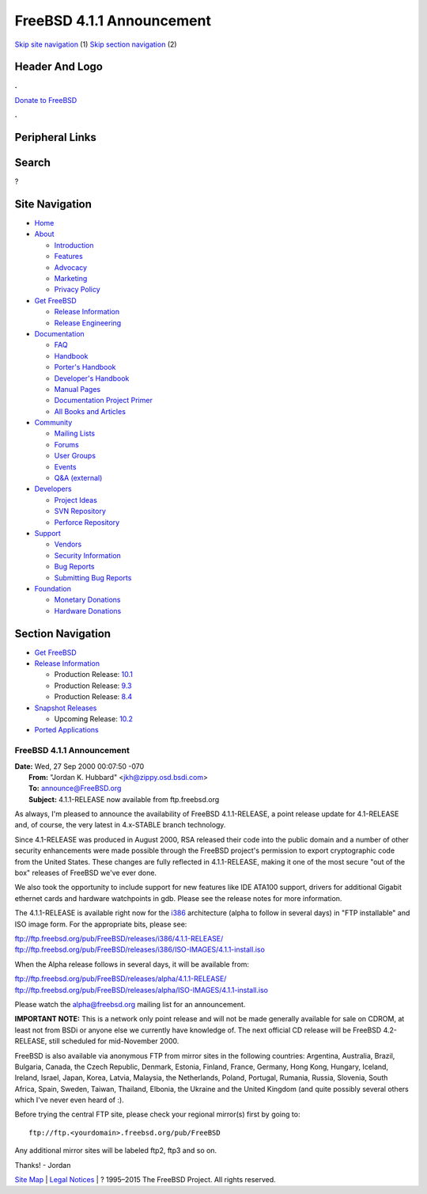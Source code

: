 ==========================
FreeBSD 4.1.1 Announcement
==========================

.. raw:: html

   <div id="containerwrap">

.. raw:: html

   <div id="container">

`Skip site navigation <#content>`__ (1) `Skip section
navigation <#contentwrap>`__ (2)

.. raw:: html

   <div id="headercontainer">

.. raw:: html

   <div id="header">

Header And Logo
---------------

.. raw:: html

   <div id="headerlogoleft">

|FreeBSD|

.. raw:: html

   </div>

.. raw:: html

   <div id="headerlogoright">

.. raw:: html

   <div class="frontdonateroundbox">

.. raw:: html

   <div class="frontdonatetop">

.. raw:: html

   <div>

**.**

.. raw:: html

   </div>

.. raw:: html

   </div>

.. raw:: html

   <div class="frontdonatecontent">

`Donate to FreeBSD <https://www.FreeBSDFoundation.org/donate/>`__

.. raw:: html

   </div>

.. raw:: html

   <div class="frontdonatebot">

.. raw:: html

   <div>

**.**

.. raw:: html

   </div>

.. raw:: html

   </div>

.. raw:: html

   </div>

Peripheral Links
----------------

.. raw:: html

   <div id="searchnav">

.. raw:: html

   </div>

.. raw:: html

   <div id="search">

Search
------

?

.. raw:: html

   </div>

.. raw:: html

   </div>

.. raw:: html

   </div>

Site Navigation
---------------

.. raw:: html

   <div id="menu">

-  `Home <../../>`__

-  `About <../../about.html>`__

   -  `Introduction <../../projects/newbies.html>`__
   -  `Features <../../features.html>`__
   -  `Advocacy <../../advocacy/>`__
   -  `Marketing <../../marketing/>`__
   -  `Privacy Policy <../../privacy.html>`__

-  `Get FreeBSD <../../where.html>`__

   -  `Release Information <../../releases/>`__
   -  `Release Engineering <../../releng/>`__

-  `Documentation <../../docs.html>`__

   -  `FAQ <../../doc/en_US.ISO8859-1/books/faq/>`__
   -  `Handbook <../../doc/en_US.ISO8859-1/books/handbook/>`__
   -  `Porter's
      Handbook <../../doc/en_US.ISO8859-1/books/porters-handbook>`__
   -  `Developer's
      Handbook <../../doc/en_US.ISO8859-1/books/developers-handbook>`__
   -  `Manual Pages <//www.FreeBSD.org/cgi/man.cgi>`__
   -  `Documentation Project
      Primer <../../doc/en_US.ISO8859-1/books/fdp-primer>`__
   -  `All Books and Articles <../../docs/books.html>`__

-  `Community <../../community.html>`__

   -  `Mailing Lists <../../community/mailinglists.html>`__
   -  `Forums <https://forums.FreeBSD.org>`__
   -  `User Groups <../../usergroups.html>`__
   -  `Events <../../events/events.html>`__
   -  `Q&A
      (external) <http://serverfault.com/questions/tagged/freebsd>`__

-  `Developers <../../projects/index.html>`__

   -  `Project Ideas <https://wiki.FreeBSD.org/IdeasPage>`__
   -  `SVN Repository <https://svnweb.FreeBSD.org>`__
   -  `Perforce Repository <http://p4web.FreeBSD.org>`__

-  `Support <../../support.html>`__

   -  `Vendors <../../commercial/commercial.html>`__
   -  `Security Information <../../security/>`__
   -  `Bug Reports <https://bugs.FreeBSD.org/search/>`__
   -  `Submitting Bug Reports <https://www.FreeBSD.org/support.html>`__

-  `Foundation <https://www.freebsdfoundation.org/>`__

   -  `Monetary Donations <https://www.freebsdfoundation.org/donate/>`__
   -  `Hardware Donations <../../donations/>`__

.. raw:: html

   </div>

.. raw:: html

   </div>

.. raw:: html

   <div id="content">

.. raw:: html

   <div id="sidewrap">

.. raw:: html

   <div id="sidenav">

Section Navigation
------------------

-  `Get FreeBSD <../../where.html>`__
-  `Release Information <../../releases/>`__

   -  Production Release:
      `10.1 <../../releases/10.1R/announce.html>`__
   -  Production Release:
      `9.3 <../../releases/9.3R/announce.html>`__
   -  Production Release:
      `8.4 <../../releases/8.4R/announce.html>`__

-  `Snapshot Releases <../../snapshots/>`__

   -  Upcoming Release:
      `10.2 <../../releases/10.2R/schedule.html>`__

-  `Ported Applications <../../ports/>`__

.. raw:: html

   </div>

.. raw:: html

   </div>

.. raw:: html

   <div id="contentwrap">

FreeBSD 4.1.1 Announcement
==========================

| **Date:** Wed, 27 Sep 2000 00:07:50 -070
|  **From:** "Jordan K. Hubbard" <jkh@zippy.osd.bsdi.com>
|  **To:** announce@FreeBSD.org
|  **Subject:** 4.1.1-RELEASE now available from ftp.freebsd.org

As always, I'm pleased to announce the availability of FreeBSD
4.1.1-RELEASE, a point release update for 4.1-RELEASE and, of course,
the very latest in 4.x-STABLE branch technology.

Since 4.1-RELEASE was produced in August 2000, RSA released their code
into the public domain and a number of other security enhancements were
made possible through the FreeBSD project's permission to export
cryptographic code from the United States. These changes are fully
reflected in 4.1.1-RELEASE, making it one of the most secure "out of the
box" releases of FreeBSD we've ever done.

We also took the opportunity to include support for new features like
IDE ATA100 support, drivers for additional Gigabit ethernet cards and
hardware watchpoints in gdb. Please see the release notes for more
information.

The 4.1.1-RELEASE is available right now for the
`i386 <ftp://ftp.freebsd.org/pub/FreeBSD/releases/i386/4.1.1-RELEASE>`__
architecture (alpha to follow in several days) in "FTP installable" and
ISO image form. For the appropriate bits, please see:

| ftp://ftp.freebsd.org/pub/FreeBSD/releases/i386/4.1.1-RELEASE/
| 
  ftp://ftp.freebsd.org/pub/FreeBSD/releases/i386/ISO-IMAGES/4.1.1-install.iso

When the Alpha release follows in several days, it will be available
from:

| ftp://ftp.freebsd.org/pub/FreeBSD/releases/alpha/4.1.1-RELEASE/
| 
  ftp://ftp.freebsd.org/pub/FreeBSD/releases/alpha/ISO-IMAGES/4.1.1-install.iso

Please watch the `alpha@freebsd.org <mailto:alpha@FreeBSD.org>`__
mailing list for an announcement.

**IMPORTANT NOTE:** This is a network only point release and will not be
made generally available for sale on CDROM, at least not from BSDi or
anyone else we currently have knowledge of. The next official CD release
will be FreeBSD 4.2-RELEASE, still scheduled for mid-November 2000.

FreeBSD is also available via anonymous FTP from mirror sites in the
following countries: Argentina, Australia, Brazil, Bulgaria, Canada, the
Czech Republic, Denmark, Estonia, Finland, France, Germany, Hong Kong,
Hungary, Iceland, Ireland, Israel, Japan, Korea, Latvia, Malaysia, the
Netherlands, Poland, Portugal, Rumania, Russia, Slovenia, South Africa,
Spain, Sweden, Taiwan, Thailand, Elbonia, the Ukraine and the United
Kingdom (and quite possibly several others which I've never even heard
of :).

Before trying the central FTP site, please check your regional mirror(s)
first by going to:

::

      ftp://ftp.<yourdomain>.freebsd.org/pub/FreeBSD

Any additional mirror sites will be labeled ftp2, ftp3 and so on.

Thanks! - Jordan

.. raw:: html

   </div>

.. raw:: html

   </div>

.. raw:: html

   <div id="footer">

`Site Map <../../search/index-site.html>`__ \| `Legal
Notices <../../copyright/>`__ \| ? 1995–2015 The FreeBSD Project. All
rights reserved.

.. raw:: html

   </div>

.. raw:: html

   </div>

.. raw:: html

   </div>

.. |FreeBSD| image:: ../../layout/images/logo-red.png
   :target: ../..

